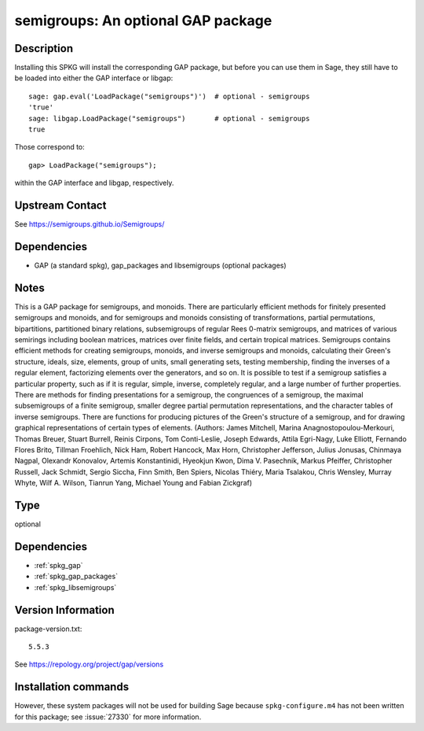 .. _spkg_semigroups:

semigroups: An optional GAP package
===================================

Description
-----------

Installing this SPKG will install the corresponding GAP package, but
before you can use them in Sage, they still have to be loaded into
either the GAP interface or libgap::

  sage: gap.eval('LoadPackage("semigroups")')  # optional - semigroups
  'true'
  sage: libgap.LoadPackage("semigroups")       # optional - semigroups
  true

Those correspond to::

  gap> LoadPackage("semigroups");

within the GAP interface and libgap, respectively.

Upstream Contact
----------------

See https://semigroups.github.io/Semigroups/

Dependencies
------------

-  GAP (a standard spkg), gap_packages and libsemigroups (optional packages)

Notes
-----------
This is a GAP package for semigroups, and monoids. There are
particularly efficient methods for finitely presented semigroups and monoids,
and for semigroups and monoids consisting of transformations, partial
permutations, bipartitions, partitioned binary relations, subsemigroups of
regular Rees 0-matrix semigroups, and matrices of various semirings including
boolean matrices, matrices over finite fields, and certain tropical matrices.
Semigroups contains efficient methods for creating semigroups, monoids, and
inverse semigroups and monoids, calculating their Green's structure, ideals,
size, elements, group of units, small generating sets, testing membership,
finding the inverses of a regular element, factorizing elements over the
generators, and so on. It is possible to test if a semigroup satisfies a
particular property, such as if it is regular, simple, inverse, completely
regular, and a large number of further properties. There are methods for
finding presentations for a semigroup, the congruences of a semigroup, the
maximal subsemigroups of a finite semigroup, smaller degree partial
permutation representations, and the character tables of inverse semigroups.
There are functions for producing pictures of the Green's structure of a
semigroup, and for drawing graphical representations of certain types of
elements.
(Authors: James Mitchell, Marina Anagnostopoulou-Merkouri,
Thomas Breuer, Stuart Burrell, Reinis Cirpons, Tom Conti-Leslie,
Joseph Edwards, Attila Egri-Nagy, Luke Elliott, Fernando Flores Brito,
Tillman Froehlich, Nick Ham, Robert Hancock, Max Horn, Christopher Jefferson,
Julius Jonusas, Chinmaya Nagpal, Olexandr Konovalov, Artemis Konstantinidi,
Hyeokjun Kwon, Dima V. Pasechnik, Markus Pfeiffer, Christopher Russell,
Jack Schmidt, Sergio Siccha, Finn Smith, Ben Spiers, Nicolas Thiéry,
Maria Tsalakou, Chris Wensley, Murray Whyte, Wilf A. Wilson, Tianrun Yang,
Michael Young and Fabian Zickgraf)


Type
----

optional


Dependencies
------------

- :ref:`spkg_gap`
- :ref:`spkg_gap_packages`
- :ref:`spkg_libsemigroups`

Version Information
-------------------

package-version.txt::

    5.5.3

See https://repology.org/project/gap/versions

Installation commands
---------------------

.. tab:: Sage distribution:

   .. CODE-BLOCK:: bash

       $ sage -i semigroups

.. tab:: conda-forge:

   .. CODE-BLOCK:: bash

       $ conda install gap

.. tab:: Fedora/Redhat/CentOS:

   .. CODE-BLOCK:: bash

       $ sudo dnf install gap-pkg-cohomolo gap-pkg-corelg gap-pkg-crime \
             gap-pkg-cryst gap-pkg-ctbllib gap-pkg-design gap-pkg-factint \
             GAPDoc gap-pkg-gbnp gap-pkg-grape gap-pkg-guava gap-pkg-hap \
             gap-pkg-hapcryst gap-pkg-hecke gap-pkg-laguna gap-pkg-liealgdb \
             gap-pkg-liepring gap-pkg-liering gap-pkg-loops gap-pkg-mapclass \
             gap-pkg-polymaking gap-pkg-qpa gap-pkg-quagroup gap-pkg-repsn \
             gap-pkg-sla gap-pkg-sonata gap-pkg-toric

.. tab:: Gentoo Linux:

   .. CODE-BLOCK:: bash

       $ sudo emerge dev-gap/semigroups


However, these system packages will not be used for building Sage
because ``spkg-configure.m4`` has not been written for this package;
see :issue:`27330` for more information.
